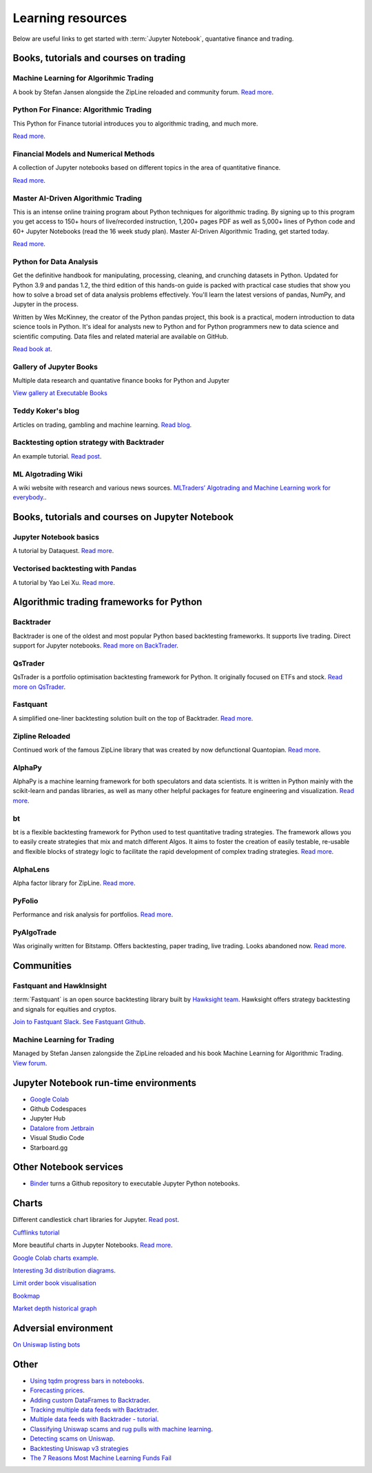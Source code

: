 Learning resources
==================

Below are useful links to get started with :term:`Jupyter Notebook`, quantative finance and trading.

Books, tutorials and courses on trading
~~~~~~~~~~~~~~~~~~~~~~~~~~~~~~~~~~~~~~~

Machine Learning for Algorihmic Trading
---------------------------------------

A book by Stefan Jansen alongside the ZipLine reloaded and community forum.  `Read more <https://ml4trading.io/>`__.

Python For Finance: Algorithmic Trading
---------------------------------------

This Python for Finance tutorial introduces you to algorithmic trading, and much more.

`Read more <https://www.datacamp.com/community/tutorials/finance-python-trading>`__.

Financial Models and Numerical Methods
---------------------------------------

A collection of Jupyter notebooks based on different topics in the area of quantitative finance.

`Read more <https://github.com/cantaro86/Financial-Models-Numerical-Methods>`__.

Master AI-Driven Algorithmic Trading
------------------------------------

This is an intense online training program about Python techniques for algorithmic trading. By signing up to this program you get access to 150+ hours of live/recorded instruction, 1,200+ pages PDF as well as 5,000+ lines of Python code and 60+ Jupyter Notebooks (read the 16 week study plan). Master AI-Driven Algorithmic Trading, get started today.

`Read more <https://home.tpq.io/certificates/pyalgo/>`__.

Python for Data Analysis
------------------------

Get the definitive handbook for manipulating, processing, cleaning, and crunching datasets in Python. Updated for Python 3.9 and pandas 1.2, the third edition of this hands-on guide is packed with practical case studies that show you how to solve a broad set of data analysis problems effectively. You'll learn the latest versions of pandas, NumPy, and Jupyter in the process.

Written by Wes McKinney, the creator of the Python pandas project, this book is a practical, modern introduction to data science tools in Python. It's ideal for analysts new to Python and for Python programmers new to data science and scientific computing. Data files and related material are available on GitHub.

`Read book at <https://wesmckinney.com/book/>`__.

Gallery of Jupyter Books
------------------------

Multiple data research and quantative finance books for Python and Jupyter

`View gallery at Executable Books <https://executablebooks.org/en/latest/gallery.html>`__

Teddy Koker's blog
------------------

Articles on trading, gambling and machine learning. `Read blog <https://teddykoker.com/>`__.

Backtesting option strategy with Backtrader
-------------------------------------------

An example tutorial. `Read post <https://www.programmersought.com/article/53086652859/>`__.

ML Algotrading Wiki
-------------------

A wiki website with research and various news sources.
`MLTraders’ Algotrading and Machine Learning work for everybody. <https://mltraders.wiki/>`_.

Books, tutorials and courses on Jupyter Notebook
~~~~~~~~~~~~~~~~~~~~~~~~~~~~~~~~~~~~~~~~~~~~~~~~

Jupyter Notebook basics
-----------------------

A tutorial by Dataquest. `Read more <https://www.dataquest.io/blog/jupyter-notebook-tutorial/>`__.

Vectorised backtesting with Pandas
----------------------------------

A tutorial by Yao Lei Xu. `Read more <https://towardsdatascience.com/backtest-trading-strategies-with-pandas-vectorized-backtesting-26001b0ba3a5>`__.

Algorithmic trading frameworks for Python
~~~~~~~~~~~~~~~~~~~~~~~~~~~~~~~~~~~~~~~~~

.. _backtrader:

Backtrader
----------

Backtrader is one of the oldest and most popular Python based backtesting frameworks. It supports live trading. Direct support for Jupyter notebooks.  `Read more on BackTrader <https://www.backtrader.com/>`__.


.. _qstrader:

QsTrader
--------

QsTrader is a portfolio optimisation backtesting framework for Python. It originally focused on ETFs and stock. `Read more on QsTrader <https://www.quantstart.com/qstrader/>`__.


Fastquant
---------

A simplified one-liner backtesting solution built on the top of Backtrader. `Read more <https://github.com/enzoampil/fastquant>`_.

Zipline Reloaded
----------------

Continued work of the famous ZipLine library that was created by now defunctional Quantopian. `Read more <https://pypi.org/project/zipline-reloaded/>`__.

AlphaPy
-------

AlphaPy is a machine learning framework for both speculators and data scientists. It is written in Python mainly with the scikit-learn and pandas libraries, as well as many other helpful packages for feature engineering and visualization. `Read more <https://github.com/ScottFreeLLC/AlphaPy>`__.

bt
--

bt is a flexible backtesting framework for Python used to test quantitative trading strategies. The framework allows you to easily create strategies that mix and match different Algos. It aims to foster the creation of easily testable, re-usable and flexible blocks of strategy logic to facilitate the rapid development of complex trading strategies. `Read more <https://github.com/pmorissette/bt>`__.


AlphaLens
---------

Alpha factor library for ZipLine. `Read more <https://github.com/quantopian/alphalens>`__.

PyFolio
-------

Performance and risk analysis for portfolios. `Read more <https://github.com/quantopian/pyfolio>`__.

PyAlgoTrade
-----------

Was originally written for Bitstamp. Offers backtesting, paper trading, live trading. Looks abandoned now. `Read more <https://github.com/gbeced/pyalgotrade>`_.

Communities
~~~~~~~~~~~

Fastquant and HawkInsight
-------------------------

:term:`Fastquant` is an open source backtesting library built by `Hawksight team <https://hawksight.co/>`_. Hawksight offers strategy backtesting and signals for equities and cryptos.

`Join to Fastquant Slack <https://join.slack.com/t/fastquant/shared_invite/zt-sfoxaqq9-LU0Bha7jDvOVVAzu~B3PDA>`_. `See Fastquant Github <https://github.com/enzoampil/fastquant>`__.


Machine Learning for Trading
----------------------------

Managed by Stefan Jansen zalongside the ZipLine reloaded and his book Machine Learning for Algorithmic Trading.  `View forum <https://exchange.ml4trading.io/>`__.

Jupyter Notebook run-time environments
~~~~~~~~~~~~~~~~~~~~~~~~~~~~~~~~~~~~~~

* `Google Colab <https://research.google.com/colaboratory/>`_

* Github Codespaces

* Jupyter Hub

* `Datalore from Jetbrain <https://datalore.jetbrains.com/>`_

* Visual Studio Code

* Starboard.gg

Other Notebook services
~~~~~~~~~~~~~~~~~~~~~~~

* `Binder <https://mybinder.org/>`_ turns a Github repository to executable Jupyter Python notebooks.

Charts
~~~~~~

Different candlestick chart libraries for Jupyter. `Read post <https://coderzcolumn.com/tutorials/data-science/candlestick-chart-in-python-mplfinance-plotly-bokeh>`__.

`Cufflinks tutorial <https://coderzcolumn.com/tutorials/data-science/cufflinks-how-to-create-plotly-charts-from-pandas-dataframe-with-one-line-of-code>`_

More beautiful charts in Jupyter Notebooks. `Read more <http://markibrahim.me/musings/notebooks/beautiful_javascript_charts.html>`__.

`Google Colab charts example <https://colab.research.google.com/notebooks/charts.ipynb>`__.

`Interesting 3d distribution diagrams <https://stackoverflow.com/questions/61926533/gradient-fill-underneath-each-histogram-curve-python>`__.

`Limit order book visualisation <http://parasec.net/transmission/order-book-visualisation/>`_

`Bookmap <https://bookmap.com/blog/heatmap-in-trading-the-complete-guide-to-market-depth-visualization/>`_

`Market depth historical graph <https://tradergav.com/sierra-chart-book-sharing-market-depth-historical-graph/>`_

Adversial environment
~~~~~~~~~~~~~~~~~~~~~

`On Uniswap listing bots <https://ethereum.stackexchange.com/questions/103970/is-it-possible-to-create-a-vault-that-will-open-itself-after-a-countdown-dead-m/103976#103976>`_

Other
~~~~~

- `Using tqdm progress bars in notebooks <https://stackoverflow.com/questions/42212810/tqdm-in-jupyter-notebook-prints-new-progress-bars-repeatedly>`__.

- `Forecasting prices <https://towardsdatascience.com/introduction-to-forecasting-philippine-stock-prices-fd4df5dad9c3>`__.

- `Adding custom DataFrames to Backtrader <https://community.backtrader.com/topic/1828/how-to-feed-a-custom-pandas-dataframe-in-backtrader>`__.

- `Tracking multiple data feeds with Backtrader <https://www.backtrader.com/blog/posts/2017-04-09-multi-example/multi-example/>`__.

- `Multiple data feeds with Backtrader - tutorial <https://backtest-rookies.com/2017/08/22/backtrader-multiple-data-feeds-indicators/>`__.

- `Classifying Uniswap scams and rug pulls with machine learning <https://arxiv.org/abs/2201.07220>`__.

- `Detecting scams on Uniswap <https://arxiv.org/abs/2109.00229>`__.

- `Backtesting Uniswap v3 strategies <https://medium.com/coinmonks/a-real-world-framework-for-backtesting-uniswap-v3-strategies-88825abdcd17>`_

- `The 7 Reasons Most Machine Learning Funds Fail <https://youtu.be/BRUlSm4gdQ4>`_

